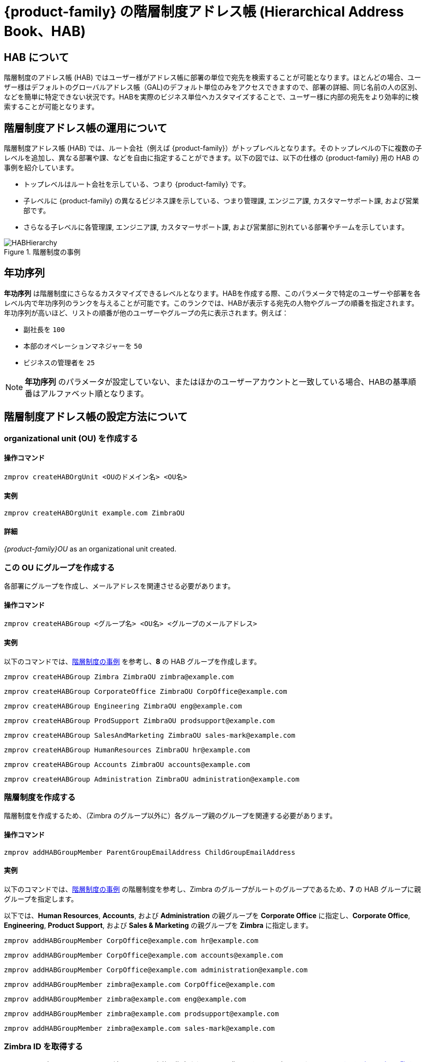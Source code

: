[[hierarchical_address_book]]
= {product-family} の階層制度アドレス帳 (Hierarchical Address Book、HAB)

== HAB について

階層制度のアドレス帳 (HAB) ではユーザー様がアドレス帳に部署の単位で宛先を検索することが可能となります。ほとんどの場合、ユーザー様はデフォルトのグローバルアドレス帳（GAL)のデフォルト単位のみをアクセスできますので、部署の詳細、同じ名前の人の区別、などを簡単に特定できない状況です。HABを実際のビジネス単位へカスタマイズすることで、ユーザー様に内部の宛先をより効率的に検索することが可能となります。

== 階層制度アドレス帳の運用について
階層制度アドレス帳 (HAB) では、ルート会社（例えば {product-family}）がトップレベルとなります。そのトップレベルの下に複数の子レベルを追加し、異なる部署や課、などを自由に指定することができます。以下の図では、以下の仕様の {product-family} 用の HAB の事例を紹介しています。

* トップレベルはルート会社を示している、つまり {product-family} です。
* 子レベルに {product-family} の異なるビジネス課を示している、つまり管理課, エンジニア課, カスタマーサポート課, および営業部です。
* さらなる子レベルに各管理課, エンジニア課, カスタマーサポート課, および営業部に別れている部署やチームを示しています。

.階層制度の事例
[#ExampleHierarchy]
image::HABHierarchy.png[]

[#SeniorityIndex]
== 年功序列
*年功序列* は階層制度にさらなるカスタマイズできるレベルとなります。HABを作成する際、このパラメータで特定のユーザーや部署を各レベル内で年功序列のランクを与えることが可能です。このランクでは、HABが表示する宛先の人物やグループの順番を指定されます。年功序列が高いほど、リストの順番が他のユーザーやグループの先に表示されます。例えば：

* 副社長を `100` 
* 本部のオペレーションマネジャーを `50`
* ビジネスの管理者を `25` 

[NOTE]
*年功序列* のパラメータが設定していない、またはほかのユーザーアカウントと一致している場合、HABの基準順番はアルファベット順となります。

== 階層制度アドレス帳の設定方法について

[#CreateOU]
=== organizational unit (OU) を作成する

==== 操作コマンド
 zmprov createHABOrgUnit <OUのドメイン名> <OU名>

==== 実例
 zmprov createHABOrgUnit example.com ZimbraOU

==== 詳細
_{product-family}OU_ as an organizational unit created.

[#createHABGroup]
=== この OU にグループを作成する
各部署にグループを作成し、メールアドレスを関連させる必要があります。

==== 操作コマンド

 zmprov createHABGroup <グループ名> <OU名> <グループのメールアドレス>

==== 実例

以下のコマンドでは、<<ExampleHierarchy>> を参考し、*8* の HAB グループを作成します。

 zmprov createHABGroup Zimbra ZimbraOU zimbra@example.com

 zmprov createHABGroup CorporateOffice ZimbraOU CorpOffice@example.com

 zmprov createHABGroup Engineering ZimbraOU eng@example.com

 zmprov createHABGroup ProdSupport ZimbraOU prodsupport@example.com

 zmprov createHABGroup SalesAndMarketing ZimbraOU sales-mark@example.com

 zmprov createHABGroup HumanResources ZimbraOU hr@example.com

 zmprov createHABGroup Accounts ZimbraOU accounts@example.com

 zmprov createHABGroup Administration ZimbraOU administration@example.com


[#CreateHierarchy]
=== 階層制度を作成する

階層制度を作成するため、（Zimbra のグループ以外に）各グループ親のグループを関連する必要があります。

==== 操作コマンド

 zmprov addHABGroupMember ParentGroupEmailAddress ChildGroupEmailAddress

==== 実例

以下のコマンドでは、<<ExampleHierarchy>> の階層制度を参考し、Zimbra のグループがルートのグループであるため、*7* の HAB グループに親グループを指定します。

以下では、*Human Resources*, *Accounts*, および *Administration* の親グループを *Corporate Office* に指定し、*Corporate Office*, *Engineering*, *Product Support*, および *Sales & Marketing* の親グループを *Zimbra* に指定します。

 zmprov addHABGroupMember CorpOffice@example.com hr@example.com

 zmprov addHABGroupMember CorpOffice@example.com accounts@example.com

 zmprov addHABGroupMember CorpOffice@example.com administration@example.com

 zmprov addHABGroupMember zimbra@example.com CorpOffice@example.com

 zmprov addHABGroupMember zimbra@example.com eng@example.com

 zmprov addHABGroupMember zimbra@example.com prodsupport@example.com

 zmprov addHABGroupMember zimbra@example.com sales-mark@example.com

[#GetZimbraId]
=== Zimbra ID を取得する

`zimbraId` は各メールアドレスに関連している一意的に指定されている認識IDです。このパラメータでは <<#AddUsers, ユーザーをグループに閲覧すること>> および <<#SpecifyRoot, グループがルートとして指定する>> ことができます。

要注意：以下の事例、および他の事例にも、`zimbraId` を代表するために仮の値 (xxxxxxxx-xxxx-xxxx-xxxx-xxxxxxxxxxxx) を使用しています。

==== 操作コマンド

 zmprov gdl <グループのメールアドレス> zimbraId

==== 実例

 zmprov gdl zimbra@example.com zimbraId

==== 実例の出力

 # distributionList zimbra@example.com memberCount=4
 zimbraId: xxxxxxxx-xxxx-xxxx-xxxx-xxxxxxxxxxxx

==== 詳細
ルートのグループとして指定するグループのメールアドレスは_zimbra@example.com_ です。

[#AddUsers]
=== グループへユーザーを追加する

以下の事例では、他のユーザーへ影響を与えずに _CorporateOffice_ のグループへ _Jane Doe_ と _John Smith_ のユーザーを追加します。

==== 操作コマンド

 zmprov addHABGroupMember <グループのメールアドレス> <ユーザーのメールアドレス>

==== 実例

 zmprov addHABGroupMember hr@example.com jane.doe@example.com

 zmprov addHABGroupMember accounts@example.com john.smith@example.com

[#CreateSortOrder]
=== 年功序列を設定する
HAB でグループが表示する順番を指定します。年功序列が高いグループが他のグループより先表示されます。

==== 操作コマンド

 zmprov modifyHABGroupSeniority <zimbra ID> <年功序列>

==== 実例

グループ名とアルファベット順を問わず、_Engineering_ のグループを _CorporateOffice_ の上に表示させるため、 <<#GetZimbraId, Zimbra ID>> を取得し、`SeniorityIndexNumber` に指定する年功序列の重要性を特定し、以下のコマンドを実行します。

_CorporateOffice_ に年功序列を 90 に指定する

 zmprov modifyHABGroupSeniority xxxxxxxx-xxxx-xxxx-xxxx-xxxxxxxxxxxx 90

_Engineering_ に年功序列を 100 に指定する

 zmprov modifyHABGroupSeniority xxxxxxxx-xxxx-xxxx-xxxx-xxxxxxxxxxxx 100

要注意：グループに年功序列を指定しますと、そのグループにあるユーザーにも <<SeniorityIndex>> が設定されます。

[#SpecifyRoot]
=== HAB のルート会社を指定する

階層制度を作成するために1つのグループをルートのグループとして指定し、他のグループがそのグループの子グループとして指定する必要があります。なお、以下のコマンドでは、 _zimbra@example.com_ をルートとして指定します。

==== 操作コマンド

 zmprov md <ドメイン名> zimbraHierarchicalAddressBookRoot <ルートとして指定するグループの ZimbraID>

==== 実例

 zmprov md 'example.com' zimbraHierarchicalAddressBookRoot xxxxxxxx-xxxx-xxxx-xxxx-xxxxxxxxxxxx

==== 実例の出力

 # distributionList zimbra@example.com memberCount=4
 zimbraId: xxxxxxxx-xxxx-xxxx-xxxx-xxxxxxxxxxxx

=== 正常に設定されたことを確認する方法

. Zimbra のウェブクライアントへログインします。
. *新しいメッセージ* をクリックします。
. メールの *作成* ウィンドウにて、*宛先* のボタンをクリックします。
. *アドレスを選択* のウインドウにて、右上から *名前の表示元* ドロップダウンメニューをクリックします。
. *階層制度アドレス帳* を選択します。
. 左側のリストに階層制度アドレス帳が表示されます。
+
image::HABStructure-zimbra.png[]
+
. グループをクリックしますと、そのグループにあるユーザーを閲覧し、メールの宛先として選択することが可能です。
